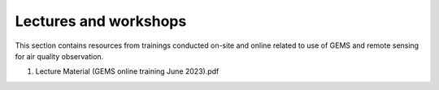 Lectures and workshops
===========================================
This section contains resources from trainings conducted on-site and online related to use of GEMS and remote sensing
for air quality observation.


.. pdf-include:: source/_static/Lecture material - GEMS Online training.pdf
  :width: 40%
   :height: 200px
.. raw:: html

   <a href="_static/Lecture material - GEMS Online training.pdf" download>
1. Lecture Material (GEMS online training June 2023).pdf


